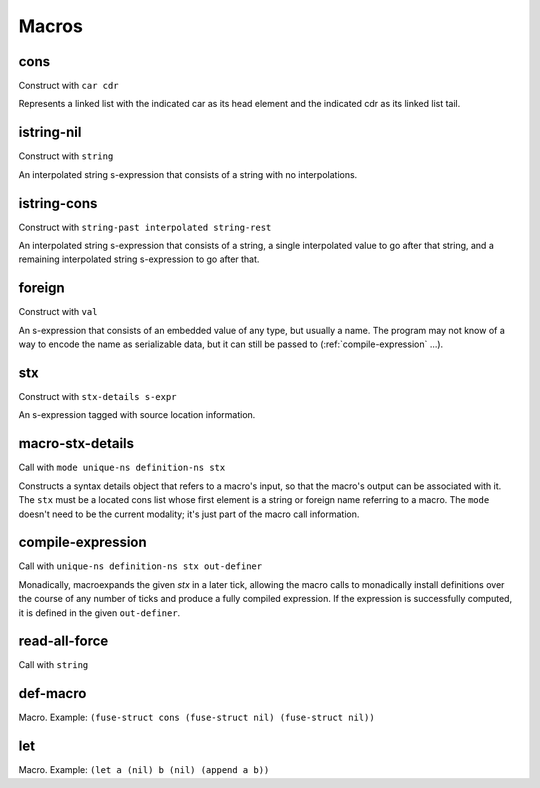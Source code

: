 Macros
======


.. _cons:

cons
----

Construct with ``car cdr``

Represents a linked list with the indicated car as its head element and the indicated cdr as its linked list tail.


.. _istring-nil:

istring-nil
-----------

Construct with ``string``

An interpolated string s-expression that consists of a string with no interpolations.


.. _istring-cons:

istring-cons
------------

Construct with ``string-past interpolated string-rest``

.. todo:: Use this.

An interpolated string s-expression that consists of a string, a single interpolated value to go after that string, and a remaining interpolated string s-expression to go after that.


.. _foreign:

foreign
-------

Construct with ``val``

An s-expression that consists of an embedded value of any type, but usually a name. The program may not know of a way to encode the name as serializable data, but it can still be passed to (:ref:`compile-expression` ...).


.. _stx:

stx
---

Construct with ``stx-details s-expr``

An s-expression tagged with source location information.


.. _macro-stx-details:

macro-stx-details
-----------------

Call with ``mode unique-ns definition-ns stx``

Constructs a syntax details object that refers to a macro's input, so that the macro's output can be associated with it. The ``stx`` must be a located cons list whose first element is a string or foreign name referring to a macro. The ``mode`` doesn't need to be the current modality; it's just part of the macro call information.


.. _compile-expression:

compile-expression
------------------

Call with ``unique-ns definition-ns stx out-definer``

Monadically, macroexpands the given `stx` in a later tick, allowing the macro calls to monadically install definitions over the course of any number of ticks and produce a fully compiled expression. If the expression is successfully computed, it is defined in the given ``out-definer``.

..
  TODO: Decide if this should conform to the ``...-later`` calling convention with a simple callback or if all the ``...-later`` utilities should instead conform to the :ref:`compile-expression` calling convention with an ``out-definer``.


.. _read-all-force:

read-all-force
--------------

Call with ``string``

.. todo:: Document this.


.. _def-macro:

def-macro
---------

Macro. Example:
``(fuse-struct cons (fuse-struct nil) (fuse-struct nil))``

.. todo:: Document this.


.. _let:

let
---

Macro. Example: ``(let a (nil) b (nil) (append a b))``

.. todo:: Document this.
